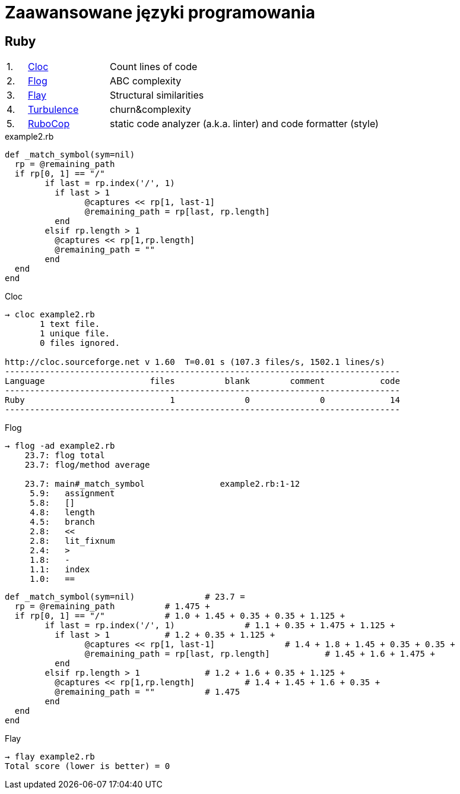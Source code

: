 # Zaawansowane języki programowania 

## Ruby

[cols="5,20,75", width="80"]
|=======
|1. |https://github.com/AlDanial/cloc[Cloc] |Count lines of code
|2. |http://ruby.sadi.st/Flog.html[Flog] |ABC complexity
|3. |http://ruby.sadi.st/Flay.html[Flay] |Structural similarities
|4. |https://github.com/chad/turbulence[Turbulence] |churn&complexity
|5. |https://docs.rubocop.org/en/latest/[RuboCop] |static code analyzer (a.k.a. linter) and code formatter (style)
|=======



.example2.rb
[source,ruby]
----
def _match_symbol(sym=nil)
  rp = @remaining_path
  if rp[0, 1] == "/"
	if last = rp.index('/', 1)	
	  if last > 1		
		@captures << rp[1, last-1]	
		@remaining_path = rp[last, rp.length]
	  end
	elsif rp.length > 1	
	  @captures << rp[1,rp.length]
	  @remaining_path = ""
	end
  end
end
----

.Cloc
----
→ cloc example2.rb
       1 text file.
       1 unique file.
       0 files ignored.

http://cloc.sourceforge.net v 1.60  T=0.01 s (107.3 files/s, 1502.1 lines/s)
-------------------------------------------------------------------------------
Language                     files          blank        comment           code
-------------------------------------------------------------------------------
Ruby                             1              0              0             14
-------------------------------------------------------------------------------
----


.Flog
----
→ flog -ad example2.rb
    23.7: flog total
    23.7: flog/method average

    23.7: main#_match_symbol               example2.rb:1-12
     5.9:   assignment
     5.8:   []
     4.8:   length
     4.5:   branch
     2.8:   <<
     2.8:   lit_fixnum
     2.4:   >
     1.8:   -
     1.1:   index
     1.0:   ==
----

[source,ruby]
----
def _match_symbol(sym=nil)		# 23.7 =
  rp = @remaining_path		# 1.475 +
  if rp[0, 1] == "/"		# 1.0 + 1.45 + 0.35 + 0.35 + 1.125 +
	if last = rp.index('/', 1)		# 1.1 + 0.35 + 1.475 + 1.125 +
	  if last > 1		# 1.2 + 0.35 + 1.125 +
		@captures << rp[1, last-1]		# 1.4 + 1.8 + 1.45 + 0.35 + 0.35 +
		@remaining_path = rp[last, rp.length]		# 1.45 + 1.6 + 1.475 +
	  end
	elsif rp.length > 1		# 1.2 + 1.6 + 0.35 + 1.125 +
	  @captures << rp[1,rp.length]		# 1.4 + 1.45 + 1.6 + 0.35 +
	  @remaining_path = ""		# 1.475
	end
  end
end
----

.Flay
----
→ flay example2.rb
Total score (lower is better) = 0
----
